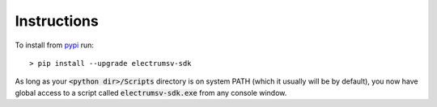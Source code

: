 Instructions
============
To install from pypi_ run::

    > pip install --upgrade electrumsv-sdk


.. _pypi: https://pypi.org/project/electrumsv-sdk/

As long as your :code:`<python dir>/Scripts` directory is on system PATH (which it
usually will be by default), you now have global access to a script called
:code:`electrumsv-sdk.exe` from any console window.

